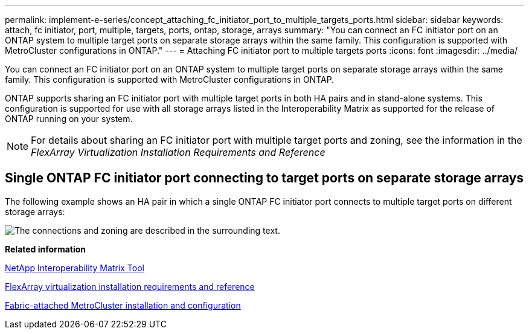 ---
permalink: implement-e-series/concept_attaching_fc_initiator_port_to_multiple_targets_ports.html
sidebar: sidebar
keywords: attach, fc initiator, port, multiple, targets, ports, ontap, storage, arrays
summary: "You can connect an FC initiator port on an ONTAP system to multiple target ports on separate storage arrays within the same family. This configuration is supported with MetroCluster configurations in ONTAP."
---
= Attaching FC initiator port to multiple targets ports
:icons: font
:imagesdir: ../media/

[.lead]
You can connect an FC initiator port on an ONTAP system to multiple target ports on separate storage arrays within the same family. This configuration is supported with MetroCluster configurations in ONTAP.

ONTAP supports sharing an FC initiator port with multiple target ports in both HA pairs and in stand-alone systems. This configuration is supported for use with all storage arrays listed in the Interoperability Matrix as supported for the release of ONTAP running on your system.

[NOTE]
====
For details about sharing an FC initiator port with multiple target ports and zoning, see the information in the _FlexArray Virtualization Installation Requirements and Reference_
====

== Single ONTAP FC initiator port connecting to target ports on separate storage arrays

The following example shows an HA pair in which a single ONTAP FC initiator port connects to multiple target ports on different storage arrays:

image::../media/shared_initiator_ports_different_arrays.gif[The connections and zoning are described in the surrounding text.]

*Related information*

https://mysupport.netapp.com/matrix[NetApp Interoperability Matrix Tool]

https://docs.netapp.com/ontap-9/topic/com.netapp.doc.vs-irrg/home.html[FlexArray virtualization installation requirements and reference]

https://docs.netapp.com/us-en/ontap-metrocluster/install-fc/index.html[Fabric-attached MetroCluster installation and configuration]
